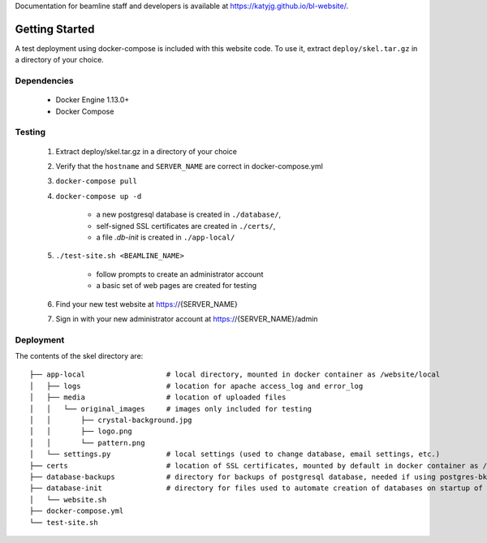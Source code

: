 Documentation for beamline staff and developers is available at https://katyjg.github.io/bl-website/.

Getting Started
===============

A test deployment using docker-compose is included with this website code.
To use it, extract ``deploy/skel.tar.gz`` in a directory of your choice.

Dependencies
------------
 - Docker Engine 1.13.0+
 - Docker Compose

Testing
-------
 1. Extract deploy/skel.tar.gz in a directory of your choice
 2. Verify that the ``hostname`` and ``SERVER_NAME`` are correct in docker-compose.yml
 3. ``docker-compose pull``
 4. ``docker-compose up -d``

     - a new postgresql database is created in ``./database/``,
     - self-signed SSL certificates are created in ``./certs/``,
     - a file `.db-init` is created in ``./app-local/``
 5. ``./test-site.sh <BEAMLINE_NAME>``

     - follow prompts to create an administrator account
     - a basic set of web pages are created for testing
 6. Find your new test website at https://{SERVER_NAME}
 7. Sign in with your new administrator account at https://{SERVER_NAME}/admin

Deployment
----------

The contents of the skel directory are::

    ├── app-local                   # local directory, mounted in docker container as /website/local
    │   ├── logs                    # location for apache access_log and error_log
    │   ├── media                   # location of uploaded files
    │   │   └── original_images     # images only included for testing
    │   │       ├── crystal-background.jpg
    │   │       ├── logo.png
    │   │       └── pattern.png
    │   └── settings.py             # local settings (used to change database, email settings, etc.)
    ├── certs                       # location of SSL certificates, mounted by default in docker container as /custom-certs
    ├── database-backups            # directory for backups of postgresql database, needed if using postgres-bkup:latest
    ├── database-init               # directory for files used to automate creation of databases on startup of postgres-bkup:latest
    │   └── website.sh
    ├── docker-compose.yml          
    └── test-site.sh                
